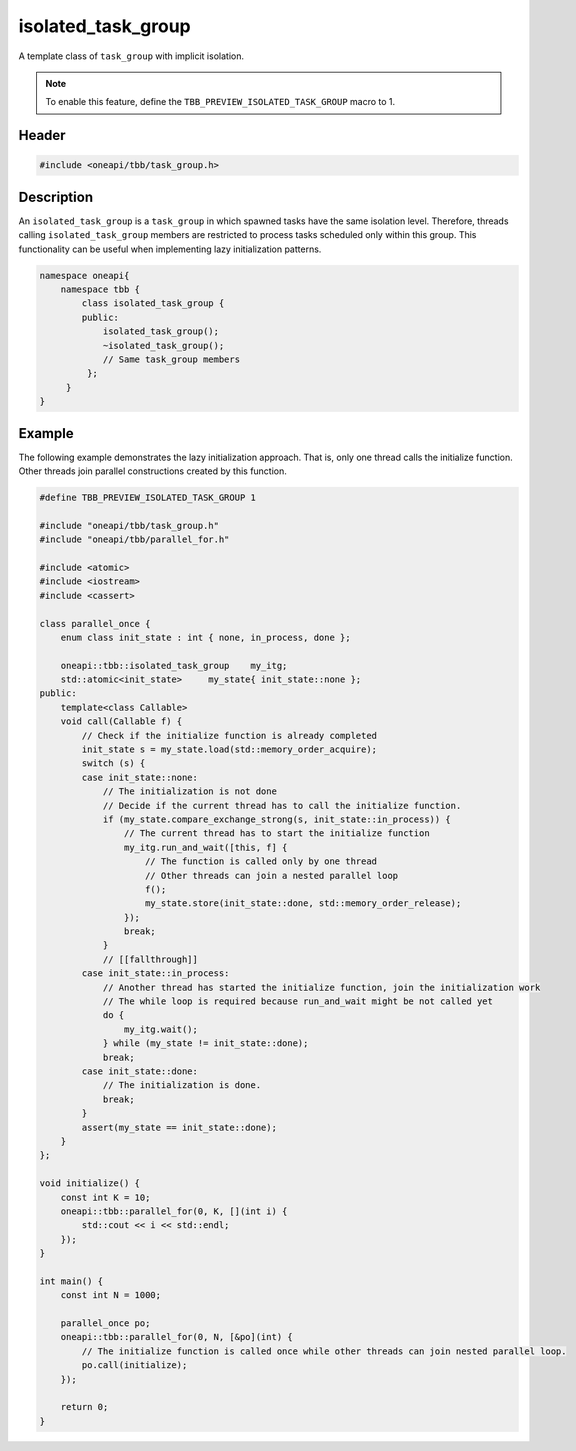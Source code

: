 .. _isolated_task_group:

isolated_task_group
===================

A template class of ``task_group`` with implicit isolation.

.. note::
    To enable this feature, define the ``TBB_PREVIEW_ISOLATED_TASK_GROUP`` macro to 1.


Header
------

.. code:: cpp

    #include <oneapi/tbb/task_group.h>


Description
-----------

An ``isolated_task_group`` is a ``task_group`` in which spawned tasks have the same isolation level. 
Therefore, threads calling ``isolated_task_group`` members are restricted to process tasks scheduled only within this group. 
This functionality can be useful when implementing lazy initialization patterns.

.. code:: cpp

   namespace oneapi{
       namespace tbb {
           class isolated_task_group {
           public:
               isolated_task_group();
               ~isolated_task_group();
               // Same task_group members
            };
        }
   }


Example
-------
The following example demonstrates the lazy initialization approach. 
That is, only one thread calls the initialize function.
Other threads join parallel constructions created by this function.

.. code:: cpp

   #define TBB_PREVIEW_ISOLATED_TASK_GROUP 1

   #include "oneapi/tbb/task_group.h"
   #include "oneapi/tbb/parallel_for.h"

   #include <atomic>
   #include <iostream>
   #include <cassert>

   class parallel_once {
       enum class init_state : int { none, in_process, done };

       oneapi::tbb::isolated_task_group    my_itg;
       std::atomic<init_state>     my_state{ init_state::none };
   public:
       template<class Callable>
       void call(Callable f) {
           // Check if the initialize function is already completed
           init_state s = my_state.load(std::memory_order_acquire);
           switch (s) {
           case init_state::none:
               // The initialization is not done
               // Decide if the current thread has to call the initialize function.
               if (my_state.compare_exchange_strong(s, init_state::in_process)) {
                   // The current thread has to start the initialize function
                   my_itg.run_and_wait([this, f] {
                       // The function is called only by one thread
                       // Other threads can join a nested parallel loop
                       f();
                       my_state.store(init_state::done, std::memory_order_release);
                   });
                   break;
               }
               // [[fallthrough]]
           case init_state::in_process:
               // Another thread has started the initialize function, join the initialization work
               // The while loop is required because run_and_wait might be not called yet
               do {
                   my_itg.wait();
               } while (my_state != init_state::done);
               break;
           case init_state::done:
               // The initialization is done.
               break;
           }
           assert(my_state == init_state::done);
       } 
   };

   void initialize() {
       const int K = 10;
       oneapi::tbb::parallel_for(0, K, [](int i) {
           std::cout << i << std::endl;
       });
   }

   int main() {
       const int N = 1000;

       parallel_once po;
       oneapi::tbb::parallel_for(0, N, [&po](int) {
           // The initialize function is called once while other threads can join nested parallel loop.
           po.call(initialize);
       });

       return 0;
   }


